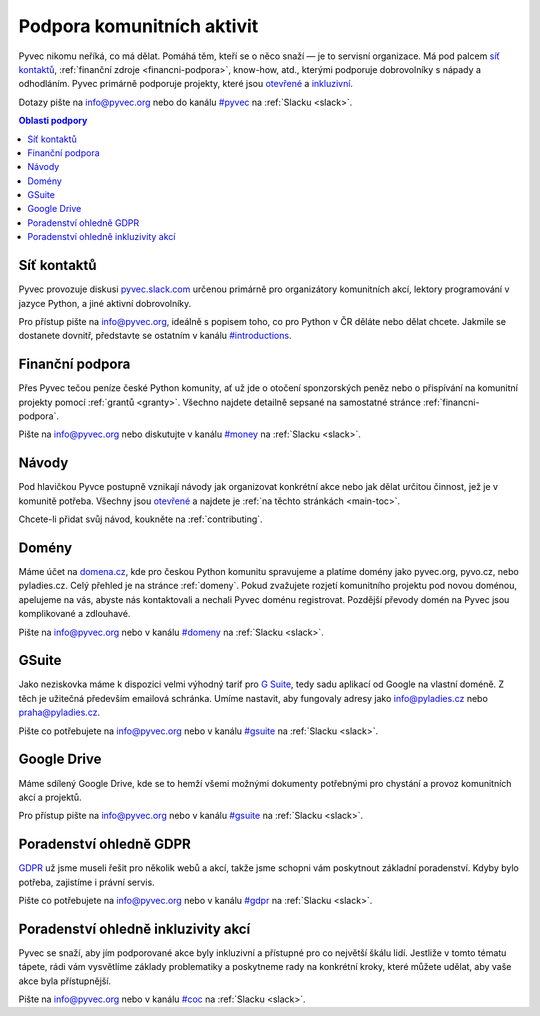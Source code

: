 .. _podpora:

Podpora komunitních aktivit
===========================

Pyvec nikomu neříká, co má dělat. Pomáhá těm, kteří se o něco snaží — je to servisní organizace. Má pod palcem `síť kontaktů <http://pyvec.slack.com/>`__, :ref:`finanční zdroje <financni-podpora>`, know-how, atd., kterými podporuje dobrovolníky s nápady a odhodláním. Pyvec primárně podporuje projekty, které jsou `otevřené <https://cs.wikipedia.org/wiki/Otev%C5%99en%C3%BD_software>`__ a `inkluzivní <https://cs.wikipedia.org/wiki/Inkluze_(sociologie)>`__.

Dotazy pište na info@pyvec.org nebo do kanálu `#pyvec <https://pyvec.slack.com/messages/C12MP1GDB/>`__ na :ref:`Slacku <slack>`.

.. contents:: Oblasti podpory
   :depth: 1
   :local:
   :backlinks: none


.. _slack:

Síť kontaktů
------------

Pyvec provozuje diskusi `pyvec.slack.com <https://pyvec.slack.com/>`__ určenou primárně pro organizátory komunitních akcí, lektory programování v jazyce Python, a jiné aktivní dobrovolníky.

Pro přístup pište na info@pyvec.org, ideálně s popisem toho, co pro Python v ČR děláte nebo dělat chcete. Jakmile se dostanete dovnitř, představte se ostatním v kanálu `#introductions <https://pyvec.slack.com/messages/C4Q1K2724/>`__.


Finanční podpora
----------------

Přes Pyvec tečou peníze české Python komunity, ať už jde o otočení sponzorských peněz nebo o přispívání na komunitní projekty pomocí :ref:`grantů <granty>`. Všechno najdete detailně sepsané na samostatné stránce :ref:`financni-podpora`.

Pište na info@pyvec.org nebo diskutujte v kanálu `#money <https://pyvec.slack.com/messages/C9E81JFS5/>`__ na :ref:`Slacku <slack>`.


Návody
------

Pod hlavičkou Pyvce postupně vznikají návody jak organizovat konkrétní akce nebo jak dělat určitou činnost, jež je v komunitě potřeba. Všechny jsou `otevřené <https://cs.wikipedia.org/wiki/Otev%C5%99en%C3%BD_software>`__ a najdete je :ref:`na těchto stránkách <main-toc>`.

Chcete-li přidat svůj návod, koukněte na :ref:`contributing`.


Domény
------

Máme účet na `domena.cz <https://www.domena.cz/>`__, kde pro českou Python komunitu spravujeme a platíme domény jako pyvec.org, pyvo.cz, nebo pyladies.cz. Celý přehled je na stránce :ref:`domeny`. Pokud zvažujete rozjetí komunitního projektu pod novou doménou, apelujeme na vás, abyste nás kontaktovali a nechali Pyvec doménu registrovat. Pozdější převody domén na Pyvec jsou komplikované a zdlouhavé.

Pište na info@pyvec.org nebo v kanálu `#domeny <https://pyvec.slack.com/messages/C6ZMKC50E/>`__ na :ref:`Slacku <slack>`.


.. _gsuite:

GSuite
------

Jako neziskovka máme k dispozici velmi výhodný tarif pro `G Suite <https://gsuite.google.com/>`__, tedy sadu aplikací od Google na vlastní doméně. Z těch je užitečná především emailová schránka. Umíme nastavit, aby fungovaly adresy jako info@pyladies.cz nebo praha@pyladies.cz.

Pište co potřebujete na info@pyvec.org nebo v kanálu `#gsuite <https://pyvec.slack.com/messages/C9FE1BKKL/>`__ na :ref:`Slacku <slack>`.


Google Drive
------------

Máme sdílený Google Drive, kde se to hemží všemi možnými dokumenty potřebnými pro chystání a provoz komunitních akcí a projektů.

Pro přístup pište na info@pyvec.org nebo v kanálu `#gsuite <https://pyvec.slack.com/messages/C9FE1BKKL/>`__ na :ref:`Slacku <slack>`.


Poradenství ohledně GDPR
------------------------

`GDPR <https://cs.wikipedia.org/wiki/Obecn%C3%A9_na%C5%99%C3%ADzen%C3%AD_o_ochran%C4%9B_osobn%C3%ADch_%C3%BAdaj%C5%AF>`__ už jsme museli řešit pro několik webů a akcí, takže jsme schopni vám poskytnout základní poradenství. Kdyby bylo potřeba, zajistíme i právní servis.

Pište co potřebujete na info@pyvec.org nebo v kanálu `#gdpr <https://pyvec.slack.com/messages/CA1JN88HH/>`__ na :ref:`Slacku <slack>`.


Poradenství ohledně inkluzivity akcí
------------------------------------

Pyvec se snaží, aby jím podporované akce byly inkluzivní a přístupné pro co největší škálu lidí. Jestliže v tomto tématu tápete, rádi vám vysvětlíme základy problematiky a poskytneme rady na konkrétní kroky, které můžete udělat, aby vaše akce byla přístupnější.

Pište na info@pyvec.org nebo v kanálu `#coc <https://pyvec.slack.com/messages/CC2UMSC0M/>`__ na :ref:`Slacku <slack>`.
